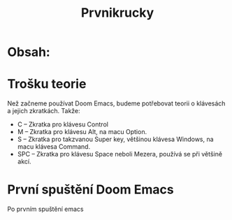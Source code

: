 #+title: Prvnikrucky
* Obsah:

* Trošku teorie
    Než začneme používat Doom Emacs, budeme potřebovat teorii o klávesách a jejich zkratkách.
        Takže:
         - C -- Zkratka pro klávesu Control
         - M -- Zkratka pro klávesu Alt, na macu Option.
         - S -- Zkratka pro takzvanou Super key, většinou klávesa Windows, na macu klávesa Command.
         - SPC -- Zkratka pro klávesu Space neboli Mezera, používá se při většině akcí.


* První spuštění Doom Emacs
Po prvním spuštění emacs [[https://github.com/Smajlll/tuts/blob/master/doom/obr1.png]]
